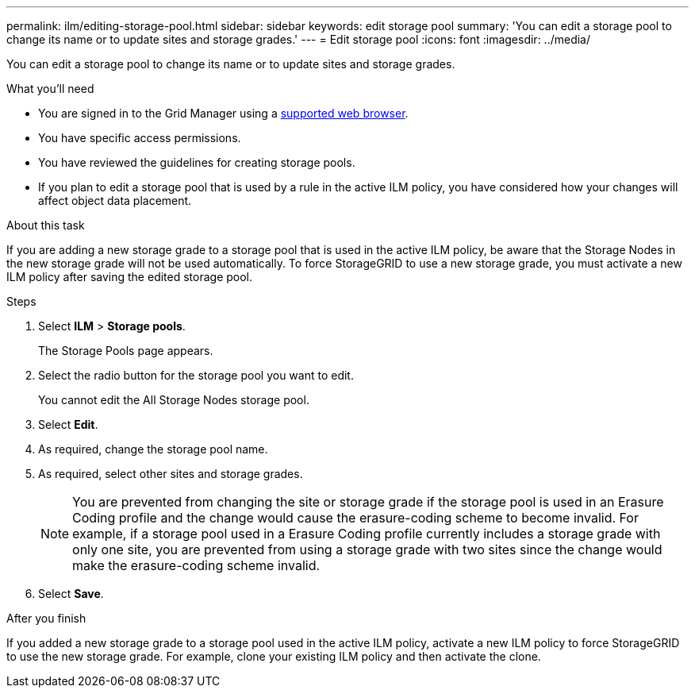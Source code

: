 ---
permalink: ilm/editing-storage-pool.html
sidebar: sidebar
keywords: edit storage pool
summary: 'You can edit a storage pool to change its name or to update sites and storage grades.'
---
= Edit storage pool
:icons: font
:imagesdir: ../media/

[.lead]
You can edit a storage pool to change its name or to update sites and storage grades.

.What you'll need
* You are signed in to the Grid Manager using a xref:../admin/web-browser-requirements.adoc[supported web browser].
* You have specific access permissions.
* You  have reviewed the guidelines for creating storage pools.
* If you plan to edit a storage pool that is used by a rule in the active ILM policy, you have considered how your changes will affect object data placement.

.About this task
If you are adding a new storage grade to a storage pool that is used in the active ILM policy, be aware that the Storage Nodes in the new storage grade will not be used automatically. To force StorageGRID to use a new storage grade, you must activate a new ILM policy after saving the edited storage pool.

.Steps
. Select *ILM* > *Storage pools*.
+
The Storage Pools page appears.

. Select the radio button for the storage pool you want to edit.
+
You cannot edit the All Storage Nodes storage pool.

. Select *Edit*.
. As required, change the storage pool name.
. As required, select other sites and storage grades.
+
NOTE: You are prevented from changing the site or storage grade if the storage pool is used in an Erasure Coding profile and the change would cause the erasure-coding scheme to become invalid. For example, if a storage pool used in a Erasure Coding profile currently includes a storage grade with only one site, you are prevented from using a storage grade with two sites since the change would make the erasure-coding scheme invalid.

. Select *Save*.

.After you finish
If you added a new storage grade to a storage pool used in the active ILM policy, activate a new ILM policy to force StorageGRID to use the new storage grade. For example, clone your existing ILM policy and then activate the clone.
